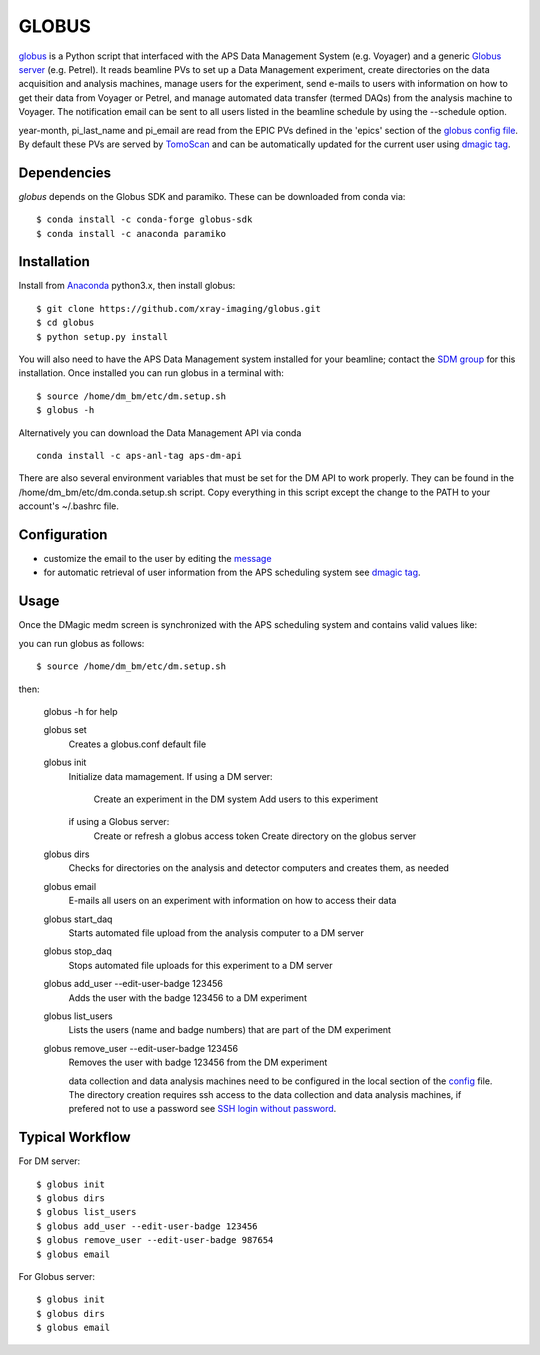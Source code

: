 ======
GLOBUS
======


`globus <https://github.com/xray-imaging/globus>`_ is a Python script that interfaced with the APS Data Management System (e.g. Voyager) and a generic `Globus server <https://www.globus.org/>`_ (e.g. Petrel).  It reads beamline PVs to set up a Data Management experiment, create directories on the data acquisition and analysis machines, manage users for the experiment, send e-mails to users with information on how to get their data from Voyager or Petrel, and manage automated data transfer (termed DAQs) from the analysis machine to Voyager.
The notification email can be sent to all users listed in the beamline schedule by using the --schedule option.

year-month, pi_last_name and pi_email are read from the EPIC PVs defined in the 'epics' section of the `globus config file <https://github.com/xray-imaging/globus/blob/master/globus/config.py>`_. By default these PVs are served by `TomoScan <https://tomoscan.readthedocs.io/en/latest/tomoScanApp.html#user-information>`_  and can be automatically updated for the current user using `dmagic tag <https://dmagic.readthedocs.io/en/latest/source/usage.html>`_.


Dependencies
------------

`globus` depends on the Globus SDK and paramiko.  These can be downloaded from conda via::

    $ conda install -c conda-forge globus-sdk
    $ conda install -c anaconda paramiko


Installation
------------

Install from `Anaconda <https://www.anaconda.com/distribution/>`_ python3.x, then install globus::

    $ git clone https://github.com/xray-imaging/globus.git
    $ cd globus
    $ python setup.py install

You will also need to have the APS Data Management system installed for your beamline; contact 
the `SDM group <https://www.aps.anl.gov/Scientific-Software-Engineering-And-Data-Management>`_ 
for this installation. Once installed you can run globus in a terminal with::

    $ source /home/dm_bm/etc/dm.setup.sh
    $ globus -h

Alternatively you can download the Data Management API via conda

::

    conda install -c aps-anl-tag aps-dm-api

There are also several environment variables that must be set for the DM API to work properly.  They can be found in the /home/dm_bm/etc/dm.conda.setup.sh script.  Copy everything in this script except the change to the PATH to your account's ~/.bashrc file.


Configuration
-------------

- customize the email to the user by editing the `message <https://github.com/xray-imaging/globus/blob/master/globus/message.txt>`_
- for automatic retrieval of user information from the APS scheduling system see `dmagic tag <https://dmagic.readthedocs.io/en/latest/source/usage.html>`_. 


Usage
-----

Once the DMagic medm screen is synchronized with the APS scheduling system and contains valid values like:

.. image:: medm_screen.png
  :width: 400
  :alt: medm screen

you can run globus as follows::

    $ source /home/dm_bm/etc/dm.setup.sh

then:

    globus -h for help
        
    globus set
        Creates a globus.conf default file

    globus init 
        Initialize data mamagement. 
        If using a DM server:
            Create an experiment in the DM system
            Add users to this experiment
        if using a Globus server: 
            Create or refresh a globus access token
            Create directory on the globus server 
    globus dirs
        Checks for directories on the analysis and detector computers and creates them, as needed

    globus email
        E-mails all users on an experiment with information on how to access their data

    globus start_daq
        Starts automated file upload from the analysis computer to a DM server
    
    globus stop_daq
        Stops automated file uploads for this experiment to a DM server

    globus add_user --edit-user-badge 123456
        Adds the user with the badge 123456 to a DM experiment

    globus list_users
        Lists the users (name and badge numbers) that are part of the DM experiment

    globus remove_user --edit-user-badge 123456
        Removes the user with badge 123456 from the DM experiment

        data collection and data analysis machines need to be configured in the local section of the `config <https://github.com/xray-imaging/globus/blob/master/globus/config.py>`_ file. The directory creation requires ssh access to the data collection and data analysis machines, if prefered not to use a password see `SSH login without password <http://www.linuxproblem.org/art_9.html>`_.
        
        
Typical Workflow
----------------

For DM server::

    $ globus init
    $ globus dirs
    $ globus list_users
    $ globus add_user --edit-user-badge 123456
    $ globus remove_user --edit-user-badge 987654 
    $ globus email 

For Globus server::

    $ globus init
    $ globus dirs
    $ globus email 
